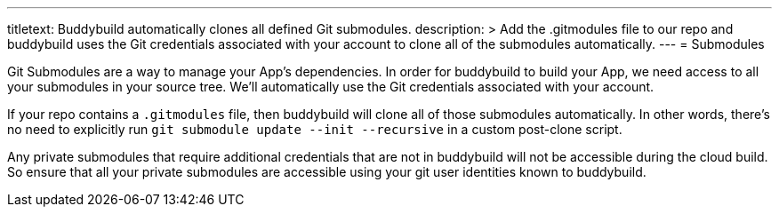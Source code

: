 ---
titletext: Buddybuild automatically clones all defined Git submodules.
description: >
  Add the .gitmodules file to our repo and buddybuild uses the Git
  credentials associated with your account to clone all of the submodules
  automatically.
---
= Submodules

Git Submodules are a way to manage your App's dependencies. In order for
buddybuild to build your App, we need access to all your submodules in
your source tree. We'll automatically use the Git credentials associated
with your account.

If your repo contains a `.gitmodules` file, then buddybuild will clone
all of those submodules automatically. In other words, there's no need
to explicitly run `git submodule update --init --recursive` in a custom
post-clone script.

Any private submodules that require additional credentials that are not
in buddybuild will not be accessible during the cloud build. So ensure
that all your private submodules are accessible using your git user
identities known to buddybuild.
